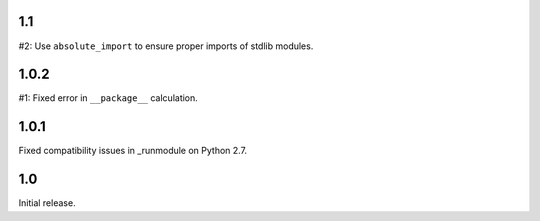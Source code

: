 1.1
===

#2: Use ``absolute_import`` to ensure proper imports of stdlib modules.

1.0.2
=====

#1: Fixed error in ``__package__`` calculation.

1.0.1
=====

Fixed compatibility issues in _runmodule on Python 2.7.

1.0
===

Initial release.
